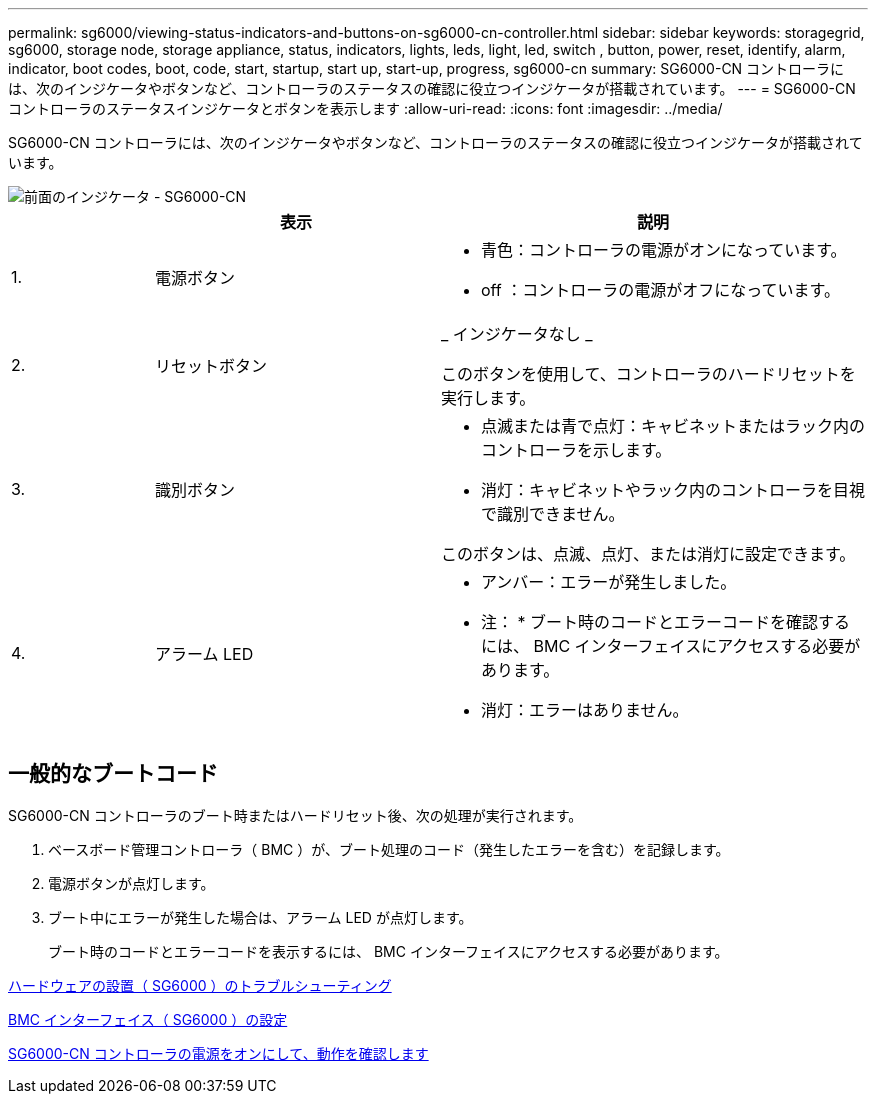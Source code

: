---
permalink: sg6000/viewing-status-indicators-and-buttons-on-sg6000-cn-controller.html 
sidebar: sidebar 
keywords: storagegrid, sg6000, storage node, storage appliance, status, indicators, lights, leds, light, led, switch , button, power, reset, identify, alarm, indicator, boot codes, boot, code, start, startup, start up, start-up, progress, sg6000-cn 
summary: SG6000-CN コントローラには、次のインジケータやボタンなど、コントローラのステータスの確認に役立つインジケータが搭載されています。 
---
= SG6000-CN コントローラのステータスインジケータとボタンを表示します
:allow-uri-read: 
:icons: font
:imagesdir: ../media/


[role="lead"]
SG6000-CN コントローラには、次のインジケータやボタンなど、コントローラのステータスの確認に役立つインジケータが搭載されています。

image::../media/sg6000_cn_front_indicators.gif[前面のインジケータ - SG6000-CN]

[cols="1a,2a,3a"]
|===
|  | 表示 | 説明 


 a| 
1.
 a| 
電源ボタン
 a| 
* 青色：コントローラの電源がオンになっています。
* off ：コントローラの電源がオフになっています。




 a| 
2.
 a| 
リセットボタン
 a| 
_ インジケータなし _

このボタンを使用して、コントローラのハードリセットを実行します。



 a| 
3.
 a| 
識別ボタン
 a| 
* 点滅または青で点灯：キャビネットまたはラック内のコントローラを示します。
* 消灯：キャビネットやラック内のコントローラを目視で識別できません。


このボタンは、点滅、点灯、または消灯に設定できます。



 a| 
4.
 a| 
アラーム LED
 a| 
* アンバー：エラーが発生しました。
+
* 注： * ブート時のコードとエラーコードを確認するには、 BMC インターフェイスにアクセスする必要があります。

* 消灯：エラーはありません。


|===


== 一般的なブートコード

SG6000-CN コントローラのブート時またはハードリセット後、次の処理が実行されます。

. ベースボード管理コントローラ（ BMC ）が、ブート処理のコード（発生したエラーを含む）を記録します。
. 電源ボタンが点灯します。
. ブート中にエラーが発生した場合は、アラーム LED が点灯します。
+
ブート時のコードとエラーコードを表示するには、 BMC インターフェイスにアクセスする必要があります。



xref:troubleshooting-hardware-installation.adoc[ハードウェアの設置（ SG6000 ）のトラブルシューティング]

xref:configuring-bmc-interface-sg6000.adoc[BMC インターフェイス（ SG6000 ）の設定]

xref:powering-on-sg6000-cn-controller-and-verifying-operation.adoc[SG6000-CN コントローラの電源をオンにして、動作を確認します]
